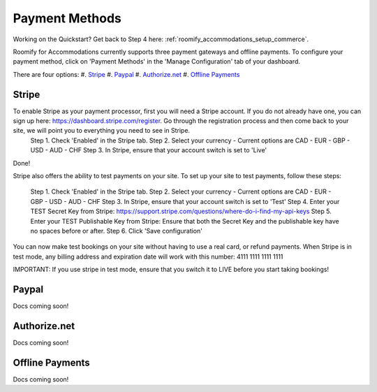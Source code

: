.. _roomify_accommodations_payment_methods:

Payment Methods
***************

Working on the Quickstart?  Get back to Step 4 here: :ref:`roomify_accommodations_setup_commerce`.

Roomify for Accommodations currently supports three payment gateways and offline payments. To configure your payment method, click on 'Payment Methods' in the 'Manage Configuration' tab of your dashboard.

.. image:: images/payment_methods.png
   :width: 700 px
   :align: center

There are four options:
#. `Stripe`_
#. `Paypal`_
#. `Authorize.net`_
#. `Offline Payments`_

Stripe
======

To enable Stripe as your payment processor, first you will need a Stripe account.  If you do not already have one, you can sign up here:  https://dashboard.stripe.com/register.  Go through the registration process and then come back to your site, we will point you to everything you need to see in Stripe.
	Step 1. Check 'Enabled' in the Stripe tab.
	Step 2. Select your currency - Current options are CAD - EUR - GBP - USD - AUD - CHF
	Step 3. In Stripe, ensure that your account switch is set to 'Live'

.. image:: images/stripe_live.png
   :width: 700 px
   :align: center

	Step 4. Enter your Secret Key from Stripe: https://support.stripe.com/questions/where-do-i-find-my-api-keys
	Step 5. Enter your Publishable Key from Stripe: Ensure that both the Secret Key and the publishable key have no spaces before or after.
	Step 6. Click 'Save configuration'

Done!

Stripe also offers the ability to test payments on your site.  To set up your site to test payments, follow these steps:

	Step 1. Check 'Enabled' in the Stripe tab.
	Step 2. Select your currency - Current options are CAD - EUR - GBP - USD - AUD - CHF
	Step 3. In Stripe, ensure that your account switch is set to 'Test'
	Step 4. Enter your TEST Secret Key from Stripe: https://support.stripe.com/questions/where-do-i-find-my-api-keys
	Step 5. Enter your TEST Publishable Key from Stripe: Ensure that both the Secret Key and the publishable key have no spaces before or after.
	Step 6. Click 'Save configuration'

You can now make test bookings on your site without having to use a real card, or refund payments.  When Stripe is in test mode, any billing address and expiration date will work with this number: 4111 1111 1111 1111

IMPORTANT: If you use stripe in test mode, ensure that you switch it to LIVE before you start taking bookings!

Paypal
======

Docs coming soon!

Authorize.net
============

Docs coming soon!

Offline Payments
================

Docs coming soon!
